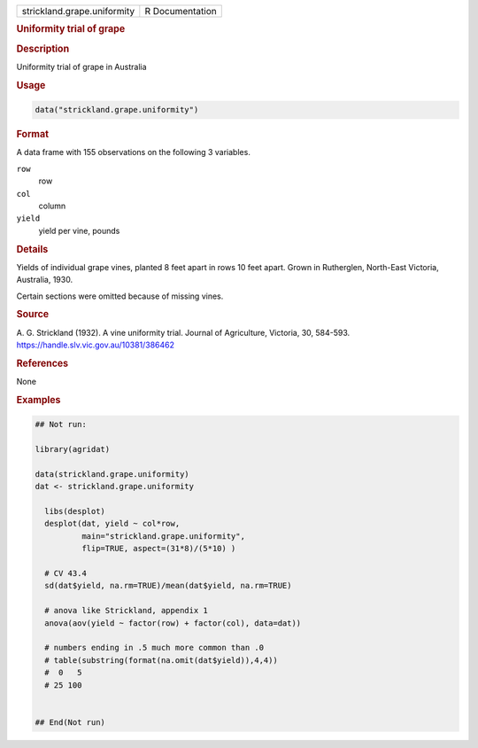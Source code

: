 .. container::

   .. container::

      =========================== ===============
      strickland.grape.uniformity R Documentation
      =========================== ===============

      .. rubric:: Uniformity trial of grape
         :name: uniformity-trial-of-grape

      .. rubric:: Description
         :name: description

      Uniformity trial of grape in Australia

      .. rubric:: Usage
         :name: usage

      .. code:: R

         data("strickland.grape.uniformity")

      .. rubric:: Format
         :name: format

      A data frame with 155 observations on the following 3 variables.

      ``row``
         row

      ``col``
         column

      ``yield``
         yield per vine, pounds

      .. rubric:: Details
         :name: details

      Yields of individual grape vines, planted 8 feet apart in rows 10
      feet apart. Grown in Rutherglen, North-East Victoria, Australia,
      1930.

      Certain sections were omitted because of missing vines.

      .. rubric:: Source
         :name: source

      A. G. Strickland (1932). A vine uniformity trial. Journal of
      Agriculture, Victoria, 30, 584-593.
      https://handle.slv.vic.gov.au/10381/386462

      .. rubric:: References
         :name: references

      None

      .. rubric:: Examples
         :name: examples

      .. code:: R

         ## Not run: 

         library(agridat)

         data(strickland.grape.uniformity)
         dat <- strickland.grape.uniformity

           libs(desplot)
           desplot(dat, yield ~ col*row,
                   main="strickland.grape.uniformity",
                   flip=TRUE, aspect=(31*8)/(5*10) )
           
           # CV 43.4
           sd(dat$yield, na.rm=TRUE)/mean(dat$yield, na.rm=TRUE)
           
           # anova like Strickland, appendix 1
           anova(aov(yield ~ factor(row) + factor(col), data=dat))

           # numbers ending in .5 much more common than .0
           # table(substring(format(na.omit(dat$yield)),4,4))
           #  0   5 
           # 25 100 


         ## End(Not run)
